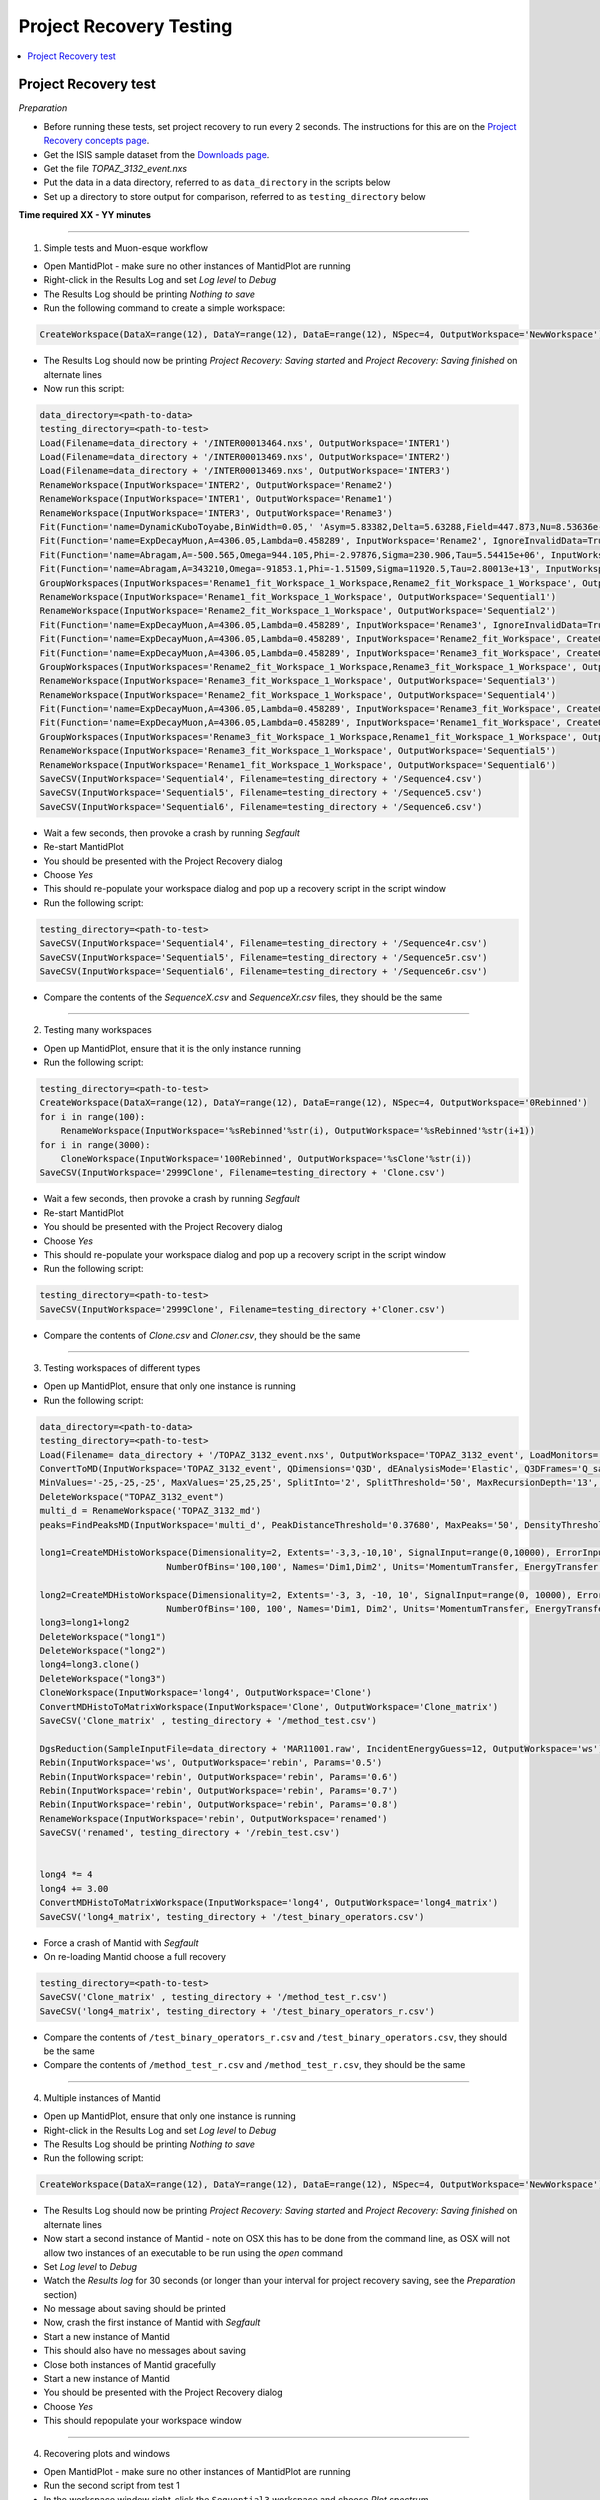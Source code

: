 .. _project_recovery_testing:

Project Recovery Testing
=========================

.. contents::
  :local:

Project Recovery test
---------------------

*Preparation*

- Before running these tests, set project recovery to run every 2 seconds. The instructions for this
  are on the `Project Recovery concepts page <http://docs.mantidproject.org/nightly/concepts/ProjectRecovery.html>`_.
- Get the ISIS sample dataset from the `Downloads page <http://download.mantidproject.org/>`_.
- Get the file `TOPAZ_3132_event.nxs`
- Put the data in a data directory, referred to as ``data_directory`` in the scripts below
- Set up a directory to store output for comparison, referred to as ``testing_directory`` below


**Time required XX - YY  minutes**

--------------

1. Simple tests and Muon-esque workflow

- Open MantidPlot - make sure no other instances of MantidPlot are running
- Right-click in the Results Log and set `Log level` to `Debug`
- The Results Log should be printing `Nothing to save`
- Run the following command to create a simple workspace:

.. code-block:: python

  CreateWorkspace(DataX=range(12), DataY=range(12), DataE=range(12), NSpec=4, OutputWorkspace='NewWorkspace')

- The Results Log should now be printing `Project Recovery: Saving started` and `Project Recovery: Saving finished` on alternate lines
- Now run this script:

.. code-block:: python

   data_directory=<path-to-data>
   testing_directory=<path-to-test>
   Load(Filename=data_directory + '/INTER00013464.nxs', OutputWorkspace='INTER1')
   Load(Filename=data_directory + '/INTER00013469.nxs', OutputWorkspace='INTER2')  
   Load(Filename=data_directory + '/INTER00013469.nxs', OutputWorkspace='INTER3')  
   RenameWorkspace(InputWorkspace='INTER2', OutputWorkspace='Rename2')  
   RenameWorkspace(InputWorkspace='INTER1', OutputWorkspace='Rename1') 
   RenameWorkspace(InputWorkspace='INTER3', OutputWorkspace='Rename3')  
   Fit(Function='name=DynamicKuboToyabe,BinWidth=0.05,' 'Asym=5.83382,Delta=5.63288,Field=447.873,Nu=8.53636e-09', InputWorkspace='Rename1', IgnoreInvalidData=True, Output='Rename1_fit', OutputCompositeMembers=True, ConvolveMembers=True)  
   Fit(Function='name=ExpDecayMuon,A=4306.05,Lambda=0.458289', InputWorkspace='Rename2', IgnoreInvalidData=True, Output='Rename2_fit', OutputCompositeMembers=True, ConvolveMembers=True) 
   Fit(Function='name=Abragam,A=-500.565,Omega=944.105,Phi=-2.97876,Sigma=230.906,Tau=5.54415e+06', InputWorkspace='Rename1_fit_Workspace', CreateOutput=True, Output='Rename1_fit_Workspace_1', CalcErrors=True)
   Fit(Function='name=Abragam,A=343210,Omega=-91853.1,Phi=-1.51509,Sigma=11920.5,Tau=2.80013e+13', InputWorkspace='Rename2_fit_Workspace', CreateOutput=True, Output='Rename2_fit_Workspace_1', CalcErrors=True)
   GroupWorkspaces(InputWorkspaces='Rename1_fit_Workspace_1_Workspace,Rename2_fit_Workspace_1_Workspace', OutputWorkspace='Rename3_fit_Workspaces')  
   RenameWorkspace(InputWorkspace='Rename1_fit_Workspace_1_Workspace', OutputWorkspace='Sequential1')
   RenameWorkspace(InputWorkspace='Rename2_fit_Workspace_1_Workspace', OutputWorkspace='Sequential2')
   Fit(Function='name=ExpDecayMuon,A=4306.05,Lambda=0.458289', InputWorkspace='Rename3', IgnoreInvalidData=True, Output='Rename3_fit', OutputCompositeMembers=True, ConvolveMembers=True)  
   Fit(Function='name=ExpDecayMuon,A=4306.05,Lambda=0.458289', InputWorkspace='Rename2_fit_Workspace', CreateOutput=True, Output='Rename2_fit_Workspace_1', CalcErrors=True) 
   Fit(Function='name=ExpDecayMuon,A=4306.05,Lambda=0.458289', InputWorkspace='Rename3_fit_Workspace', CreateOutput=True, Output='Rename3_fit_Workspace_1', CalcErrors=True)  
   GroupWorkspaces(InputWorkspaces='Rename2_fit_Workspace_1_Workspace,Rename3_fit_Workspace_1_Workspace', OutputWorkspace='Rename3_fit_Workspaces') 
   RenameWorkspace(InputWorkspace='Rename3_fit_Workspace_1_Workspace', OutputWorkspace='Sequential3')
   RenameWorkspace(InputWorkspace='Rename2_fit_Workspace_1_Workspace', OutputWorkspace='Sequential4')
   Fit(Function='name=ExpDecayMuon,A=4306.05,Lambda=0.458289', InputWorkspace='Rename3_fit_Workspace', CreateOutput=True, Output='Rename3_fit_Workspace_1', CalcErrors=True) 
   Fit(Function='name=ExpDecayMuon,A=4306.05,Lambda=0.458289', InputWorkspace='Rename1_fit_Workspace', CreateOutput=True, Output='Rename1_fit_Workspace_1', CalcErrors=True)
   GroupWorkspaces(InputWorkspaces='Rename3_fit_Workspace_1_Workspace,Rename1_fit_Workspace_1_Workspace', OutputWorkspace='Rename3_fit_Workspaces') 
   RenameWorkspace(InputWorkspace='Rename3_fit_Workspace_1_Workspace', OutputWorkspace='Sequential5')
   RenameWorkspace(InputWorkspace='Rename1_fit_Workspace_1_Workspace', OutputWorkspace='Sequential6')
   SaveCSV(InputWorkspace='Sequential4', Filename=testing_directory + '/Sequence4.csv')
   SaveCSV(InputWorkspace='Sequential5', Filename=testing_directory + '/Sequence5.csv')
   SaveCSV(InputWorkspace='Sequential6', Filename=testing_directory + '/Sequence6.csv') 

- Wait a few seconds, then provoke a crash by running `Segfault`
- Re-start MantidPlot
- You should be presented with the Project Recovery dialog
- Choose `Yes`
- This should re-populate your workspace dialog and pop up a recovery script in the script window
- Run the following script:

.. code-block:: python

    testing_directory=<path-to-test>
    SaveCSV(InputWorkspace='Sequential4', Filename=testing_directory + '/Sequence4r.csv')
    SaveCSV(InputWorkspace='Sequential5', Filename=testing_directory + '/Sequence5r.csv')
    SaveCSV(InputWorkspace='Sequential6', Filename=testing_directory + '/Sequence6r.csv')

- Compare the contents of the `SequenceX.csv` and `SequenceXr.csv` files, they should be the same

-------- 

2. Testing many workspaces

- Open up MantidPlot, ensure that it is the only instance running
- Run the following script:

.. code-block:: python

   testing_directory=<path-to-test>
   CreateWorkspace(DataX=range(12), DataY=range(12), DataE=range(12), NSpec=4, OutputWorkspace='0Rebinned')
   for i in range(100):
       RenameWorkspace(InputWorkspace='%sRebinned'%str(i), OutputWorkspace='%sRebinned'%str(i+1))
   for i in range(3000):
       CloneWorkspace(InputWorkspace='100Rebinned', OutputWorkspace='%sClone'%str(i))
   SaveCSV(InputWorkspace='2999Clone', Filename=testing_directory + 'Clone.csv')

- Wait a few seconds, then provoke a crash by running `Segfault`
- Re-start MantidPlot
- You should be presented with the Project Recovery dialog
- Choose `Yes`
- This should re-populate your workspace dialog and pop up a recovery script in the script window
- Run the following script:

.. code-block:: python

   testing_directory=<path-to-test>
   SaveCSV(InputWorkspace='2999Clone', Filename=testing_directory +'Cloner.csv')

- Compare the contents of `Clone.csv` and `Cloner.csv`, they should be the same

------

3. Testing workspaces of different types

- Open up MantidPlot, ensure that only one instance is running
- Run the following script:

.. code-block:: python

   data_directory=<path-to-data>
   testing_directory=<path-to-test>
   Load(Filename= data_directory + '/TOPAZ_3132_event.nxs', OutputWorkspace='TOPAZ_3132_event', LoadMonitors='1')
   ConvertToMD(InputWorkspace='TOPAZ_3132_event', QDimensions='Q3D', dEAnalysisMode='Elastic', Q3DFrames='Q_sample', LorentzCorrection='1', OutputWorkspace='TOPAZ_3132_md',\
   MinValues='-25,-25,-25', MaxValues='25,25,25', SplitInto='2', SplitThreshold='50', MaxRecursionDepth='13', MinRecursionDepth='7')
   DeleteWorkspace("TOPAZ_3132_event")
   multi_d = RenameWorkspace('TOPAZ_3132_md')
   peaks=FindPeaksMD(InputWorkspace='multi_d', PeakDistanceThreshold='0.37680', MaxPeaks='50', DensityThresholdFactor='100', OutputWorkspace='TOPAZ_3132_peaks')

   long1=CreateMDHistoWorkspace(Dimensionality=2, Extents='-3,3,-10,10', SignalInput=range(0,10000), ErrorInput=range(0,10000),\
                           NumberOfBins='100,100', Names='Dim1,Dim2', Units='MomentumTransfer, EnergyTransfer')

   long2=CreateMDHistoWorkspace(Dimensionality=2, Extents='-3, 3, -10, 10', SignalInput=range(0, 10000), ErrorInput=range(0, 10000),\
                           NumberOfBins='100, 100', Names='Dim1, Dim2', Units='MomentumTransfer, EnergyTransfer')
   long3=long1+long2
   DeleteWorkspace("long1")
   DeleteWorkspace("long2")
   long4=long3.clone()
   DeleteWorkspace("long3")
   CloneWorkspace(InputWorkspace='long4', OutputWorkspace='Clone')
   ConvertMDHistoToMatrixWorkspace(InputWorkspace='Clone', OutputWorkspace='Clone_matrix')
   SaveCSV('Clone_matrix' , testing_directory + '/method_test.csv')

   DgsReduction(SampleInputFile=data_directory + 'MAR11001.raw', IncidentEnergyGuess=12, OutputWorkspace='ws')
   Rebin(InputWorkspace='ws', OutputWorkspace='rebin', Params='0.5')
   Rebin(InputWorkspace='rebin', OutputWorkspace='rebin', Params='0.6')
   Rebin(InputWorkspace='rebin', OutputWorkspace='rebin', Params='0.7')
   Rebin(InputWorkspace='rebin', OutputWorkspace='rebin', Params='0.8')
   RenameWorkspace(InputWorkspace='rebin', OutputWorkspace='renamed')
   SaveCSV('renamed', testing_directory + '/rebin_test.csv')


   long4 *= 4
   long4 += 3.00
   ConvertMDHistoToMatrixWorkspace(InputWorkspace='long4', OutputWorkspace='long4_matrix')
   SaveCSV('long4_matrix', testing_directory + '/test_binary_operators.csv')

- Force a crash of Mantid with `Segfault`
- On re-loading Mantid choose a full recovery

.. code-block:: python

    testing_directory=<path-to-test>
    SaveCSV('Clone_matrix' , testing_directory + '/method_test_r.csv')
    SaveCSV('long4_matrix', testing_directory + '/test_binary_operators_r.csv')

- Compare the contents of ``/test_binary_operators_r.csv`` and ``/test_binary_operators.csv``, they should be the same
- Compare the contents of ``/method_test_r.csv`` and ``/method_test_r.csv``, they should be the same

--------

4. Multiple instances of Mantid

- Open up MantidPlot, ensure that only one instance is running
- Right-click in the Results Log and set `Log level` to `Debug`
- The Results Log should be printing `Nothing to save`
- Run the following script:

.. code-block:: python

  CreateWorkspace(DataX=range(12), DataY=range(12), DataE=range(12), NSpec=4, OutputWorkspace='NewWorkspace')

- The Results Log should now be printing `Project Recovery: Saving started` and `Project Recovery: Saving finished` on alternate lines
- Now start a second instance of Mantid - note on OSX this has to be done from the command line, as OSX will not allow two instances of an executable to be run using the `open` command
- Set `Log level` to `Debug`
- Watch the `Results log` for 30 seconds (or longer than your interval for project recovery saving, see the `Preparation` section)
- No message about saving should be printed
- Now, crash the first instance of Mantid with `Segfault`
- Start a new instance of Mantid
- This should also have no messages about saving
- Close both instances of Mantid gracefully
- Start a new instance of Mantid
- You should be presented with the Project Recovery dialog
- Choose `Yes`
- This should repopulate your workspace window

--------

4. Recovering plots and windows

- Open MantidPlot - make sure no other instances of MantidPlot are running
- Run the second script from test 1
- In the workspace window right-click the ``Sequential3`` workspace and choose `Plot spectrum`
- Choose `Plot All`
- In the workspace window right-click the ``Sequential1`` workspace and choose `Plot advanced`
- Choose `Tiled plot`
- Drag workspace `Rename2` into the main window

.. image::

   ../../images/reporter-test-4.png


- Crash Mantid with `Segfault`
- Reopen Mantid
- You should be presented with the Project Recovery dialog
- Choose `Yes`
